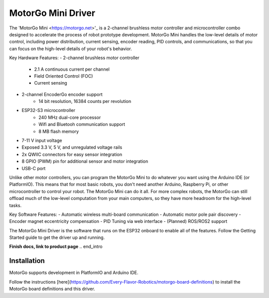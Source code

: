 ==================
MotorGo Mini Driver
==================

The 'MotorGo Mini <https://motorgo.net>'_ is a 2-channel brushless motor controller and microcontroller combo designed to accelerate the process of robot prototype development. MotorGo Mini handles the low-level details of motor control, including power distribution, current sensing, encoder reading, PID controls, and communications, so that you can focus on the high-level details of your robot's behavior.

Key Hardware Features:
- 2-channel brushless motor controller
    - 2.1 A continuous current per channel
    - Field Oriented Control (FOC)
    - Current sensing
- 2-channel EncoderGo encoder support
    - 14 bit resolution, 16384 counts per revolution
- ESP32-S3 microcontroller
    - 240 MHz dual-core processor
    - Wifi and Bluetooh communication support
    - 8 MB flash memory
- 7-11 V input voltage
- Exposed 3.3 V, 5 V, and unregulated voltage rails
- 2x QWIIC connectors for easy sensor integration
- 8 GPIO (PWM) pin for additional sensor and motor integration
- USB-C port

Unlike other motor controllers, you can program the MotorGo Mini to do whatever you want using the Arduino IDE (or PlatformIO). This means that for most basic robots, you don't need another Arduino, Raspberry Pi, or other microcontroller to control your robot. The MotorGo Mini can do it all. For more complex robots, the MotorGo can still offload much of the low-level computation from your main computers, so they have more headroom for the high-level tasks.

Key Software Features:
- Automatic wireless multi-board communication
- Automatic motor pole pair discovery
- Encoder magnet eccentricity compensation
- PID Tuning via web interface
- (Planned) ROS/ROS2 support

The MotorGo Mini Driver is the software that runs on the ESP32 onboard to enable all of the features. Follow the Getting Started guide to get the driver up and running.


**Finish docs, link to product page**
.. end_intro

Installation
============
MotorGo supports development in PlatformIO and Arduino IDE.

Follow the instructions [here](https://github.com/Every-Flavor-Robotics/motorgo-board-definitions) to install the MotorGo board definitions and this driver.